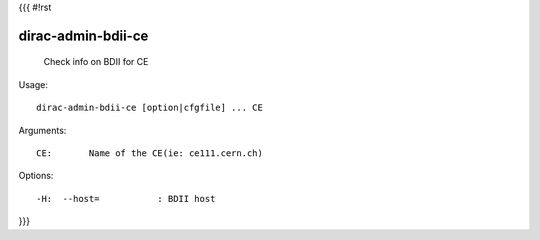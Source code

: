{{{
#!rst

dirac-admin-bdii-ce
@@@@@@@@@@@@@@@@@@@@@@@@

  Check info on BDII for CE

Usage::

  dirac-admin-bdii-ce [option|cfgfile] ... CE

Arguments::

  CE:       Name of the CE(ie: ce111.cern.ch) 

 

Options::

  -H:  --host=           : BDII host 
}}}
